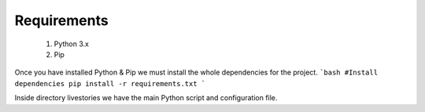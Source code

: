 Requirements
========================
    1. Python 3.x
    2. Pip

Once you have installed Python & Pip we must install the whole dependencies for the project.
```bash
#Install dependencies
pip install -r requirements.txt
```

Inside directory livestories we have the main Python script and configuration file.


